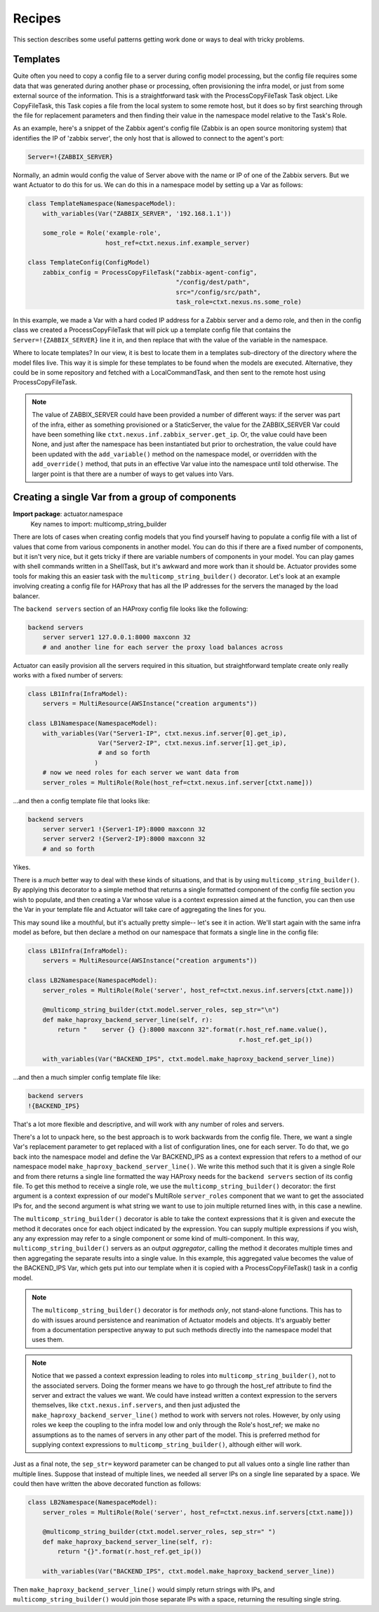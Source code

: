 ***************
Recipes
***************

This section describes some useful patterns getting work done or ways to deal with tricky problems.

====================
Templates
====================

Quite often you need to copy a config file to a server during config model processing, but the config file requires
some data that was generated during another phase or processing, often provisioning the infra model, or just from
some external source of the information. This is a
straightforward task with the ProcessCopyFileTask Task object. Like CopyFileTask, this Task copies a file from the
local system to some remote host, but it does so by first searching through the file for replacement parameters and
then finding their value in the namespace model relative to the Task's Role.

As an example, here's a snippet of the Zabbix agent's config file (Zabbix is an open source monitoring system) that
identifies the IP of 'zabbix server', the only host that is allowed to connect to the agent's port:

.. code::

    Server=!{ZABBIX_SERVER}

Normally, an admin would config the value of Server above with the name or IP of one of the Zabbix servers. But we want
Actuator to do this for us. We can do this in a namespace model by setting up a Var as follows:

.. code:: python

    class TemplateNamespace(NamespaceModel):
        with_variables(Var("ZABBIX_SERVER", '192.168.1.1'))

        some_role = Role('example-role',
                         host_ref=ctxt.nexus.inf.example_server)

    class TemplateConfig(ConfigModel)
        zabbix_config = ProcessCopyFileTask("zabbix-agent-config",
                                            "/config/dest/path",
                                            src="/config/src/path",
                                            task_role=ctxt.nexus.ns.some_role)

In this example, we made a Var with a hard coded IP address for a Zabbix server and a demo role, and then in the
config class we created a ProcessCopyFileTask that will pick up a template config file that contains the
``Server=!{ZABBIX_SERVER}`` line it in, and then replace that with the value of the variable in the namespace.

Where to locate templates? In our view, it is best to locate them in a templates sub-directory of the directory where
the model files live. This way it is simple for these templates to be found when the models are executed. Alternative,
they could be in some repository and fetched with a LocalCommandTask, and then sent to the remote host using
ProcessCopyFileTask.

.. note::

    The value of ZABBIX_SERVER could have been provided a number of different ways: if the server was part of the infra,
    either as something provisioned or a StaticServer, the value for the ZABBIX_SERVER Var could have been something
    like ``ctxt.nexus.inf.zabbix_server.get_ip``. Or, the value could have been None, and just after the namespace has
    been instantiated but prior to orchestration, the value could have been updated with the ``add_variable()`` method
    on the namespace model, or overridden with the ``add_override()`` method, that puts in an effective Var value into
    the namespace until told otherwise. The larger point is that there are a number of ways to get values into
    Vars.


================================================
Creating a single Var from a group of components
================================================

**Import package**: actuator.namespace
    Key names to import: multicomp_string_builder

There are lots of cases when creating config models that you find yourself having to populate a config file with a
list of values that come from various components in another model. You can do this if there are a fixed number of
components, but it isn't very nice, but it gets tricky if there are variable numbers of components in your model. You
can play games with shell commands written in a ShellTask, but it's awkward and more work than it should be. Actuator
provides some tools for making this an easier task with the ``multicomp_string_builder()`` decorator. Let's look at an
example involving creating a config file for HAProxy that has all the IP addresses for the servers the managed by the
load balancer.

The ``backend servers`` section of an HAProxy config file looks like the following:

.. code::

    backend servers
        server server1 127.0.0.1:8000 maxconn 32
        # and another line for each server the proxy load balances across

Actuator can easily provision all the servers required in this situation, but straightforward template create only
really works with a fixed number of servers:

.. code:: python

    class LB1Infra(InfraModel):
        servers = MultiResource(AWSInstance("creation arguments"))

    class LB1Namespace(NamespaceModel):
        with_variables(Var("Server1-IP", ctxt.nexus.inf.server[0].get_ip),
                       Var("Server2-IP", ctxt.nexus.inf.server[1].get_ip),
                       # and so forth
                      )
        # now we need roles for each server we want data from
        server_roles = MultiRole(Role(host_ref=ctxt.nexus.inf.server[ctxt.name]))

...and then a config template file that looks like:

.. code::

    backend servers
        server server1 !{Server1-IP}:8000 maxconn 32
        server server2 !{Server2-IP}:8000 maxconn 32
        # and so forth

Yikes.

There is a *much* better way to deal with these kinds of situations, and that is by using ``multicomp_string_builder()``.
By applying this decorator to a simple method that returns a single formatted component of the config file section you
wish to populate, and then creating a Var whose value is a context expression aimed at the function, you can then
use the Var in your template file and Actuator will take care of aggregating the lines for you.

This may sound like a mouthful, but it's actually pretty simple-- let's see it in action. We'll start again with the
same infra model as before, but then declare a method on our namespace that formats a single line in the config file:

.. code:: python

    class LB1Infra(InfraModel):
        servers = MultiResource(AWSInstance("creation arguments"))

    class LB2Namespace(NamespaceModel):
        server_roles = MultiRole(Role('server', host_ref=ctxt.nexus.inf.servers[ctxt.name]))

        @multicomp_string_builder(ctxt.model.server_roles, sep_str="\n")
        def make_haproxy_backend_server_line(self, r):
            return "    server {} {}:8000 maxconn 32".format(r.host_ref.name.value(),
                                                             r.host_ref.get_ip())

        with_variables(Var("BACKEND_IPS", ctxt.model.make_haproxy_backend_server_line))

...and then a much simpler config template file like:

.. code::

    backend servers
    !{BACKEND_IPS}

That's a lot more flexible and descriptive, and will work with any number of roles and servers.

There's a lot to unpack here, so the best approach is to work backwards from the config file. There, we want a single
Var's replacement parameter to get replaced with a list of configuration lines, one for each server. To do that, we
go back into the namespace model and define the Var BACKEND_IPS as a context expression that refers to a method of our
namespace model ``make_haproxy_backend_server_line()``. We write this method such that it is given a single Role and from
there returns a single line formatted the way HAProxy needs for the ``backend servers`` section of its config file. To
get this method to receive a single role, we use the ``multicomp_string_builder()`` decorator: the first argument is a
context expression of our model's MultiRole ``server_roles`` component that we want to get the associated IPs for, and
the second argument is what string we want to use to join multiple returned lines with, in this case a newline.

The ``multicomp_string_builder()`` decorator is able to take the context expressions that it is given and execute the
method it decorates once for each object indicated by the expression. You can supply multiple expressions if you wish,
any any expression may refer to a single component or some kind of multi-component. In this way,
``multicomp_string_builder()`` servers as an output *aggregator*, calling the method it decorates multiple times and then
aggregating the separate results into a single value. In this example, this aggregated value becomes the value of
the BACKEND_IPS Var, which gets put into our template when it is copied with a ProcessCopyFileTask() task in a config
model.

.. note::

    The ``multicomp_string_builder()`` decorator is for *methods only*, not stand-alone functions. This has to do with
    issues around persistence and reanimation of Actuator models and objects. It's arguably better from a documentation
    perspective anyway to put such methods directly into the namespace model that uses them.

.. note::

    Notice that we passed a context expression leading to roles into ``multicomp_string_builder()``,
    not to the associated servers. Doing the former means we have to go through the host_ref attribute to find the
    server and extract the values we want. We could have instead written a context expression to the servers themselves,
    like ``ctxt.nexus.inf.servers``, and then just adjusted the ``make_haproxy_backend_server_line()`` method to work with
    servers not roles. However, by only using roles we keep the coupling to the infra model low and only through the
    Role's host_ref; we make no assumptions as to the names of servers in any other part of the model. This is preferred
    method for supplying context expressions to ``multicomp_string_builder()``, although either will work.

Just as a final note, the ``sep_str=`` keyword parameter can be changed to put all values onto a single line rather than
multiple lines. Suppose that instead of multiple lines, we needed all server IPs on a single line separated by a space.
We could then have written the above decorated function as follows:

.. code:: python

    class LB2Namespace(NamespaceModel):
        server_roles = MultiRole(Role('server', host_ref=ctxt.nexus.inf.servers[ctxt.name]))

        @multicomp_string_builder(ctxt.model.server_roles, sep_str=" ")
        def make_haproxy_backend_server_line(self, r):
            return "{}".format(r.host_ref.get_ip())

        with_variables(Var("BACKEND_IPS", ctxt.model.make_haproxy_backend_server_line))

Then ``make_haproxy_backend_server_line()`` would simply return strings with IPs, and ``multicomp_string_builder()``
would join those separate IPs with a space, returning the resulting single string.
